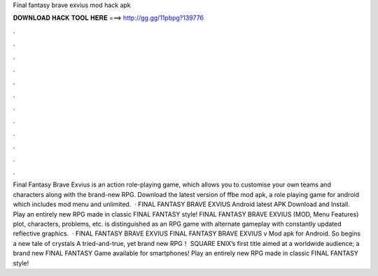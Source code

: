 Final fantasy brave exvius mod hack apk

𝐃𝐎𝐖𝐍𝐋𝐎𝐀𝐃 𝐇𝐀𝐂𝐊 𝐓𝐎𝐎𝐋 𝐇𝐄𝐑𝐄 ===> http://gg.gg/11pbpg?139776

.

.

.

.

.

.

.

.

.

.

.

.

Final Fantasy Brave Exvius is an action role-playing game, which allows you to customise your own teams and characters along with the brand-new RPG. Download the latest version of ffbe mod apk, a role playing game for android which includes mod menu and unlimited.  · FINAL FANTASY BRAVE EXVIUS Android latest APK Download and Install. Play an entirely new RPG made in classic FINAL FANTASY style! FINAL FANTASY BRAVE EXVIUS (MOD, Menu Features) plot, characters, problems, etc. is distinguished as an RPG game with alternate gameplay with constantly updated reflective graphics.  · FINAL FANTASY BRAVE EXVIUS FINAL FANTASY BRAVE EXVIUS v Mod apk for Android. So begins a new tale of crystals A tried-and-true, yet brand new RPG！ SQUARE ENIX’s first title aimed at a worldwide audience; a brand new FINAL FANTASY Game available for smartphones! Play an entirely new RPG made in classic FINAL FANTASY style!